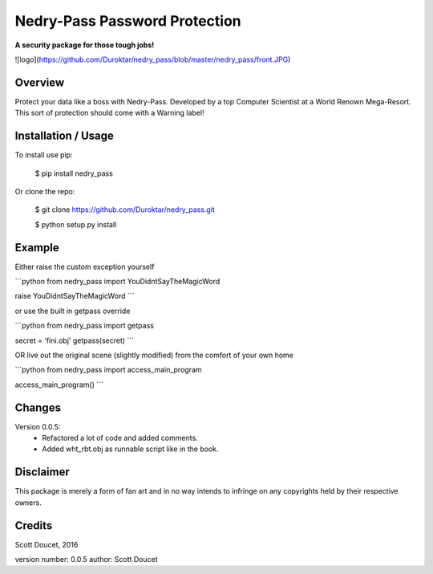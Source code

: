 Nedry-Pass Password Protection
===============================
**A security package for those tough jobs!**

![logo](https://github.com/Duroktar/nedry_pass/blob/master/nedry_pass/front.JPG)

Overview
--------

Protect your data like a boss with Nedry-Pass.
Developed by a top Computer Scientist at a World Renown Mega-Resort. This sort of protection
should come with a Warning label!

Installation / Usage
--------------------

To install use pip:

    $ pip install nedry_pass


Or clone the repo:

    $ git clone https://github.com/Duroktar/nedry_pass.git

    $ python setup.py install

Example
-------

Either raise the custom exception yourself

```python
from nedry_pass import YouDidntSayTheMagicWord

raise YouDidntSayTheMagicWord
```

or use the built in getpass override

```python
from nedry_pass import getpass

secret = 'fini.obj'
getpass(secret)
```

OR live out the original scene (slightly modified) from the comfort of your own home

```python
from nedry_pass import access_main_program

access_main_program()
```

Changes
-------
Version 0.0.5:
 - Refactored a lot of code and added comments.
 - Added wht_rbt.obj as runnable script like in the book.

Disclaimer
----------
This package is merely a form of fan art and in no way intends to infringe on any copyrights held by their respective
owners.

Credits
-------
Scott Doucet, 2016

version number: 0.0.5
author: Scott Doucet


